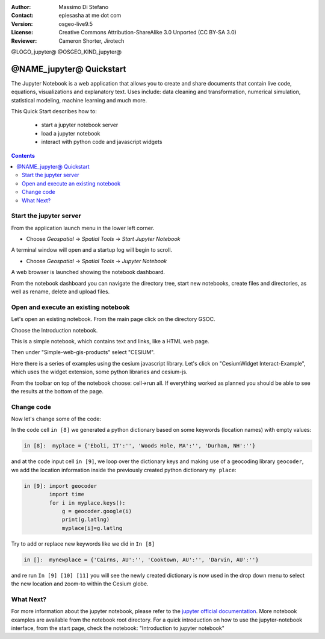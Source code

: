 :Author: Massimo Di Stefano
:Contact: epiesasha at me dot com
:Version: osgeo-live9.5
:License: Creative Commons Attribution-ShareAlike 3.0 Unported  (CC BY-SA 3.0)
:Reviewer: Cameron Shorter, Jirotech

@LOGO_jupyter@
@OSGEO_KIND_jupyter@

********************************************************************************
@NAME_jupyter@ Quickstart
********************************************************************************

The Jupyter Notebook is a web application that allows you to create and share documents that contain live code, equations, visualizations and explanatory text. Uses include: data cleaning and transformation, numerical simulation, statistical modeling, machine learning and much more.


This Quick Start describes how to:

  * start a jupyter notebook server
  * load a jupyter notebook
  * interact with python code and javascript widgets

.. contents:: Contents

Start the jupyter server
================================================================================

From the application launch menu in the lower left corner.
 
* Choose  *Geospatial* -> *Spatial Tools* -> *Start Jupyter Notebook*

.. image:: /images/projects/jupyter/jupyter1-1.png
   :scale: 60 %
  
A terminal window will open and a startup log will begin to scroll.

* Choose   *Geospatial* -> *Spatial Tools* -> *Jupyter Notebook* 

.. image:: /images/projects/jupyter/jupyter1-2.png
   :scale: 60 %

A web browser is launched showing the notebook dashboard.

.. image:: /images/projects/jupyter/jupyter1-3.png
   :scale: 60 %

From the notebook dashboard you can navigate the directory tree, start new notebooks, create files and directories, as well as rename, delete and upload files.

.. Cameron Comment. I suggest the first step should be to create a simple
  "Hello World" notebook from scratch. 
  Probably then extend to simple calculations. Like "print 10 + 5 = 15".

Open and execute an existing notebook
================================================================================

Let's open an existing notebook. From the main page click on the directory GSOC.

.. Cameron Comment: We are going through too many steps here to find the
  Cesium example. We should be able to select Cesium from the first TOC.

.. image:: /images/projects/jupyter/jupyter2.png
   :scale: 80 %

Choose the Introduction notebook. 
 
.. image:: /images/projects/jupyter/jupyter3.png
   :scale: 60 %

This is a simple notebook, which contains text and links, like a HTML web page.

Then under "Simple-web-gis-products" select "CESIUM".

.. image:: /images/projects/jupyter/jupyter4.png
   :scale: 60 %

.. Cameron Comments:
  * Suggest rename Interact to Interactive

Here there is a series of examples using the cesium javascript library.
Let's click on "CesiumWidget Interact-Example", which uses the widget extension, some python libraries and cesium-js.

From the toolbar on top of the notebook choose: cell->run all. If everything worked as planned you should be able to see the results at the bottom of the page.

.. image:: /images/projects/jupyter/jupyter5.png
   :scale: 60 %

Change code
================================================================================

Now let's change some of the code:

In the code cell ``in [8]`` we generated a python dictionary based on some keywords (location names) with empty values:

.. code-block:: python

    in [8]:  myplace = {'Eboli, IT':'', 'Woods Hole, MA':'', 'Durham, NH':''}

and at the code input cell ``in [9]``, we loop over the dictionary keys and making use of a geocoding library ``geocoder``, we add the location information inside the previously created python dictionary ``my place``:


.. code-block:: python

    in [9]: import geocoder
            import time
            for i in myplace.keys():
                g = geocoder.google(i)
                print(g.latlng)
                myplace[i]=g.latlng

Try to add or replace new keywords like we did in ``In [8]``

.. code-block:: python

    in []:  mynewplace = {'Cairns, AU':'', 'Cooktown, AU':'', 'Darvin, AU':''}

and re run ``In [9] [10] [11]`` you will see the newly created dictionary is now used in the drop down menu to select the new location and zoom-to within the Cesium globe.

What Next?
================================================================================

For more information about the jupyter notebook, please refer to the `jupyter official documentation`_.
More notebook examples are available from the notebook root directory.
For a quick introduction on how to use the jupyter-notebook interface, from the start page, check the notebook: "Introduction to jupyter notebook"


.. _jupyter official documentation: http://jupyter.readthedocs.org/en/latest/index.html
